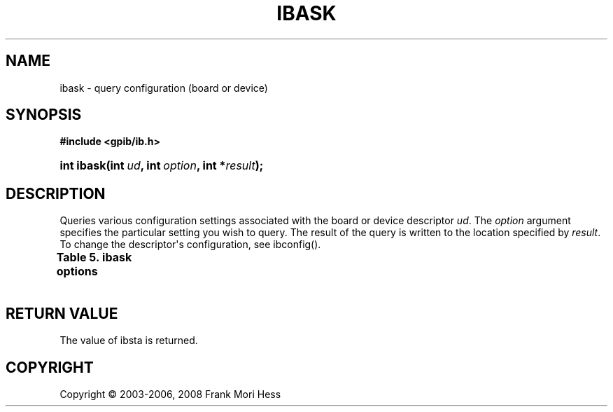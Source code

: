 '\" t
.\"     Title: ibask
.\"    Author: Frank Mori Hess
.\" Generator: DocBook XSL Stylesheets vsnapshot <http://docbook.sf.net/>
.\"      Date: 10/04/2025
.\"    Manual: 	Traditional API Functions 
.\"    Source: linux-gpib 4.3.7
.\"  Language: English
.\"
.TH "IBASK" "3" "10/04/2025" "linux-gpib 4.3.7" "Traditional API Functions"
.\" -----------------------------------------------------------------
.\" * Define some portability stuff
.\" -----------------------------------------------------------------
.\" ~~~~~~~~~~~~~~~~~~~~~~~~~~~~~~~~~~~~~~~~~~~~~~~~~~~~~~~~~~~~~~~~~
.\" http://bugs.debian.org/507673
.\" http://lists.gnu.org/archive/html/groff/2009-02/msg00013.html
.\" ~~~~~~~~~~~~~~~~~~~~~~~~~~~~~~~~~~~~~~~~~~~~~~~~~~~~~~~~~~~~~~~~~
.ie \n(.g .ds Aq \(aq
.el       .ds Aq '
.\" -----------------------------------------------------------------
.\" * set default formatting
.\" -----------------------------------------------------------------
.\" disable hyphenation
.nh
.\" disable justification (adjust text to left margin only)
.ad l
.\" -----------------------------------------------------------------
.\" * MAIN CONTENT STARTS HERE *
.\" -----------------------------------------------------------------
.SH "NAME"
ibask \- query configuration (board or device)
.SH "SYNOPSIS"
.sp
.ft B
.nf
#include <gpib/ib\&.h>
.fi
.ft
.HP \w'int\ ibask('u
.BI "int ibask(int\ " "ud" ", int\ " "option" ", int\ *" "result" ");"
.SH "DESCRIPTION"
.PP
Queries various configuration settings associated with the board or device descriptor
\fIud\fR\&. The
\fIoption\fR
argument specifies the particular setting you wish to query\&. The result of the query is written to the location specified by
\fIresult\fR\&. To change the descriptor\*(Aqs configuration, see
ibconfig()\&.
.PP
.it 1 an-trap
.nr an-no-space-flag 1
.nr an-break-flag 1
.br
.B Table\ \&5.\ \&ibask options
.TS
allbox expand tab(:);
lB lB lB lB.
T{
option
T}:T{
value (hexadecimal)
T}:T{
result of query
T}:T{
used for board/device
T}
.T&
l l l l
l l l l
l l l l
l l l l
l l l l
l l l l
l l l l
l l l l
l l l l
l l l l
l l l l
l l l l
l l l l
l l l l
l l l l
l l l l
l l l l
l l l l
l l l l
l l l l
l l l l
l l l l
l l l l
l l l l
l l l l
l l l l
l l l l
l l l l
l l l l
l l l l.
T{
IbaPAD
T}:T{
0x1
T}:T{
GPIB primary address
T}:T{
board or device
T}
T{
IbaSAD
T}:T{
0x2
T}:T{
GPIB secondary address (0 for none, 0x60 to 0x7f for secondary
	addresses 0 to 31)
T}:T{
board or device
T}
T{
IbaTMO
T}:T{
0x3
T}:T{
Timeout setting for io operations (a number from 0 to 17)\&.  See
	ibmto()\&.
T}:T{
board or device
T}
T{
IbaEOT
T}:T{
0x4
T}:T{
Nonzero if EOI is asserted with last byte on writes\&.
	See ibeot()\&.
T}:T{
\ \&
T}
T{
IbaPPC
T}:T{
0x5
T}:T{
Parallel poll configuration\&.  See
	ibppc()\&.
T}:T{
board
T}
T{
IbaREADDR
T}:T{
0x6
T}:T{
Useless, included for compatibility only\&.
T}:T{
device
T}
T{
IbaAUTOPOLL
T}:T{
0x7
T}:T{
Nonzero if automatic serial polling is enabled\&.
T}:T{
board
T}
T{
IbaCICPROT
T}:T{
0x8
T}:T{
Useless, included for compatibility only\&.
T}:T{
board
T}
T{
IbaSC
T}:T{
0xa
T}:T{
Nonzero if board is system controller\&.
	See ibrsc()\&.
T}:T{
board
T}
T{
IbaSRE
T}:T{
0xb
T}:T{
Nonzero if board automatically asserts the REN line when
	it becomes the system controller\&.  See
	ibrsc()\&.
T}:T{
board
T}
T{
IbaEOSrd
T}:T{
0xc
T}:T{
Nonzero if termination of reads on reception of the end\-of\-string
	character is enabled\&.  See ibeos(),
	in particular the REOS bit\&.
T}:T{
board or device
T}
T{
IbaEOSwrt
T}:T{
0xd
T}:T{
Nonzero if EOI is asserted whenever end\-of\-string character is
	sent\&.  See ibeos(),
	in particular the XEOS bit\&.
T}:T{
board or device
T}
T{
IbaEOScmp
T}:T{
0xe
T}:T{
Nonzero if all 8 bits are used to match end\-of\-string
	character\&.  Zero if only least significant 7 bits are used\&.
	See ibeos(),
	in particular the BIN bit\&.
T}:T{
board or device
T}
T{
IbaEOSchar
T}:T{
0xf
T}:T{
The end\-of\-string byte\&.
T}:T{
board or device
T}
T{
IbaPP2
T}:T{
0x10
T}:T{
Nonzero if in local parallel poll configure mode\&.  Zero
	if in remote parallel poll configure mode\&.
T}:T{
board
T}
T{
IbaTIMING
T}:T{
0x11
T}:T{
Number indicating T1 delay\&.  1 for 2 microseconds, 2 for 500
	nanoseconds, 3 for 350 nanoseconds\&.  The values are declared in
	the header files as the constants T1_DELAY_2000ns, T1_DELAY_500ns,
	and T1_DELAY_350ns\&.
T}:T{
board
T}
T{
IbaReadAdjust
T}:T{
0x13
T}:T{
Nonzero if byte pairs are automatically swapped during
	reads\&.
T}:T{
board or device
T}
T{
IbaWriteAdjust
T}:T{
0x14
T}:T{
Nonzero if byte pairs are automatically swapped during
	writes\&.
T}:T{
board or device
T}
T{
IbaEventQueue
T}:T{
0x15
T}:T{
Nonzero if event queue is enabled\&.
T}:T{
board
T}
T{
IbaSPollBit
T}:T{
0x16
T}:T{
Nonzero if the use of the SPOLL bit in ibsta is enabled\&.
T}:T{
board
T}
T{
IbaSendLLO
T}:T{
0x17
T}:T{
Nonzero if devices connected to this board are automatically
	put into local lockout
	mode when brought online with ibfind() or ibdev()\&.
T}:T{
board
T}
T{
IbaSPollTime
T}:T{
0x18
T}:T{
Timeout for serial polls\&.  The value of the result
	is between 0 and 17, and has the same meaning as in
	ibtmo()\&.
T}:T{
device
T}
T{
IbaPPollTime
T}:T{
0x19
T}:T{
Timeout for parallel polls\&.  The value of the result
	is between 0 and 17, and has the same meaning as in
	ibtmo()\&.
T}:T{
board
T}
T{
IbaEndBitIsNormal
T}:T{
0x1a
T}:T{
Nonzero if END bit of ibsta is set on reception of end\-of\-string
	character or EOI\&.  Zero if END bit is only set on EOI\&.
T}:T{
board or device
T}
T{
IbaUnAddr
T}:T{
0x1b
T}:T{
Nonzero if UNT (untalk) and UNL (unlisten) commands are automatically
	sent after a completed ibrd* or ibwrt* operation using this descriptor\&.
T}:T{
device
T}
T{
IbaHSCableLength
T}:T{
0x1f
T}:T{
Useless, included only for compatibility\&.
T}:T{
board
T}
T{
IbaIst
T}:T{
0x20
T}:T{
Individual status bit, a\&.k\&.a\&. \*(Aqist\*(Aq\&.
T}:T{
board
T}
T{
IbaRsv
T}:T{
0x21
T}:T{
The current status byte this board will use to respond to
	serial polls\&.
T}:T{
board
T}
T{
IbaBNA
T}:T{
0x200
T}:T{
For a device: the board index (minor number) of interface board through
	which the device is being accessed\&.  For a board: the board index of the
	board itself\&.
T}:T{
board or device
T}
T{
Iba7BitEOS
T}:T{
0x1000
T}:T{
Nonzero if board supports 7 bit EOS comparisons\&.
	See ibeos(),
	in particular the BIN bit\&.  This is a Linux\-GPIB extension\&.
T}:T{
board
T}
.TE
.sp 1
.SH "RETURN VALUE"
.PP
The value of
ibsta
is returned\&.
.SH "COPYRIGHT"
.br
Copyright \(co 2003-2006, 2008 Frank Mori Hess
.br
